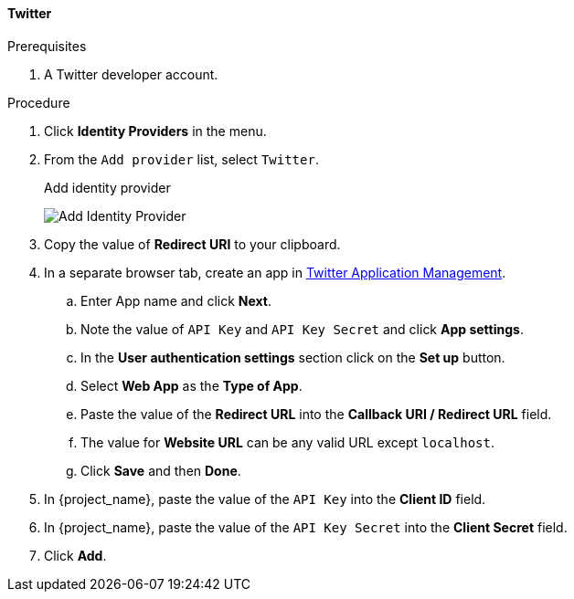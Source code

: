 
[[_twitter]]

==== Twitter

.Prerequisites
. A Twitter developer account.

.Procedure
. Click *Identity Providers* in the menu.
. From the `Add provider` list, select `Twitter`.
+
.Add identity provider
image:images/twitter-add-identity-provider.png[Add Identity Provider]
+
. Copy the value of *Redirect URI* to your clipboard.
. In a separate browser tab, create an app in https://developer.twitter.com/apps/[Twitter Application Management].
.. Enter App name and click *Next*.
.. Note the value of `API Key` and `API Key Secret` and click *App settings*.
.. In the *User authentication settings* section click on the *Set up* button.
.. Select *Web App* as the *Type of App*.
.. Paste the value of the *Redirect URL* into the *Callback URI / Redirect URL* field.
.. The value for *Website URL* can be any valid URL except `localhost`.
.. Click *Save* and then *Done*.
. In {project_name}, paste the value of the `API Key` into the *Client ID* field.
. In {project_name}, paste the value of the `API Key Secret` into the *Client Secret* field.

. Click *Add*.

